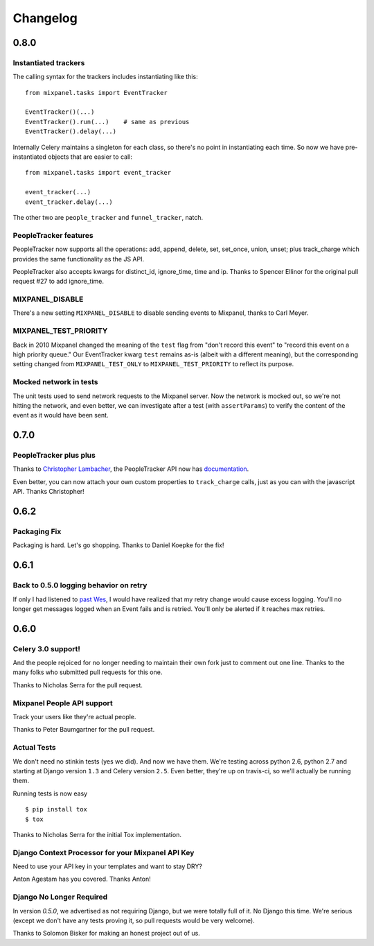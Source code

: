 Changelog
=========

0.8.0
-----

Instantiated trackers
~~~~~~~~~~~~~~~~~~~~~

The calling syntax for the trackers includes instantiating like this::

    from mixpanel.tasks import EventTracker

    EventTracker()(...)
    EventTracker().run(...)    # same as previous
    EventTracker().delay(...)

Internally Celery maintains a singleton for each class, so there's no point
in instantiating each time.  So now we have pre-instantiated objects that
are easier to call::

    from mixpanel.tasks import event_tracker

    event_tracker(...)
    event_tracker.delay(...)

The other two are ``people_tracker`` and ``funnel_tracker``, natch.

PeopleTracker features
~~~~~~~~~~~~~~~~~~~~~~

PeopleTracker now supports all the operations: add, append, delete, set,
set_once, union, unset; plus track_charge which provides the same
functionality as the JS API.

PeopleTracker also accepts kwargs for distinct_id, ignore_time, time and
ip. Thanks to Spencer Ellinor for the original pull request #27 to add
ignore_time.

MIXPANEL_DISABLE
~~~~~~~~~~~~~~~~

There's a new setting ``MIXPANEL_DISABLE`` to disable sending events to
Mixpanel, thanks to Carl Meyer.

MIXPANEL_TEST_PRIORITY
~~~~~~~~~~~~~~~~~~~~~~

Back in 2010 Mixpanel changed the meaning of the ``test`` flag from "don't
record this event" to "record this event on a high priority queue."  Our
EventTracker kwarg ``test`` remains as-is (albeit with a different
meaning), but the corresponding setting changed from ``MIXPANEL_TEST_ONLY``
to ``MIXPANEL_TEST_PRIORITY`` to reflect its purpose.

Mocked network in tests
~~~~~~~~~~~~~~~~~~~~~~~

The unit tests used to send network requests to the Mixpanel server. Now
the network is mocked out, so we're not hitting the network, and even
better, we can investigate after a test (with ``assertParams``) to verify
the content of the event as it would have been sent.

0.7.0
-----

PeopleTracker plus plus
~~~~~~~~~~~~~~~~~~~~~~~

Thanks to `Christopher Lambacher <https://github.com/lambacck>`_,
the PeopleTracker API now has 
`documentation <http://mixpanel-celery.readthedocs.org/en/latest/introduction.html#people-tracker-usage>`_.

Even better,
you can now attach your own custom properties
to ``track_charge`` calls,
just as you can with the javascript API.
Thanks Christopher!

0.6.2
-----

Packaging Fix
~~~~~~~~~~~~~

Packaging is hard.
Let's go shopping.
Thanks to Daniel Koepke for the fix!

0.6.1
-----

Back to 0.5.0 logging behavior on retry
~~~~~~~~~~~~~~~~~~~~~~~~~~~~~~~~~~~~~~~

If only I had listened to
`past Wes <https://groups.google.com/forum/#!msg/celery-users/TbsqdbYE184/ZO8i0vqbW2wJ>`_,
I would have realized that my retry change would cause excess logging.
You'll no longer get messages logged when an Event fails and is retried.
You'll only be alerted if it reaches max retries.

0.6.0
-----

Celery 3.0 support!
~~~~~~~~~~~~~~~~~~~

And the people rejoiced for no longer needing to maintain their own fork just
to comment out one line. Thanks to the many folks who submitted pull requests
for this one.

Thanks to Nicholas Serra for the pull request.

Mixpanel People API support
~~~~~~~~~~~~~~~~~~~~~~~~~~~

Track your users like they're actual people.

Thanks to Peter Baumgartner for the pull request.

Actual Tests
~~~~~~~~~~~~

We don't need no stinkin tests (yes we did). And now we have them. We're
testing across python 2.6, python 2.7 and starting at Django version ``1.3``
and Celery version ``2.5``. Even better, they're up on travis-ci, so we'll
actually be running them.

Running tests is now easy ::

    $ pip install tox
    $ tox

Thanks to Nicholas Serra for the initial Tox implementation.

Django Context Processor for your Mixpanel API Key
~~~~~~~~~~~~~~~~~~~~~~~~~~~~~~~~~~~~~~~~~~~~~~~~~~

Need to use your API key in your templates and want to stay DRY?

Anton Agestam has you covered. Thanks Anton!

Django No Longer Required
~~~~~~~~~~~~~~~~~~~~~~~~~

In version `0.5.0`, we advertised as not requiring Django, but we were totally
full of it. No Django this time. We're serious (except we don't have any tests
proving it, so pull requests would be very welcome).

Thanks to Solomon Bisker for making an honest project out of us.
